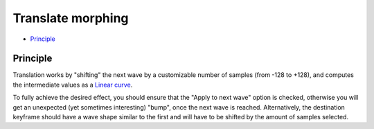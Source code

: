 Translate morphing
==================

.. role:: subsection

- `Principle <principle_>`__

.. _principle:

:subsection:`Principle`
^^^^^^^^^^^^^^^^^^^^^^^

Translation works by "shifting" the next wave by a customizable number of samples (from -128 to +128),
and computes the intermediate values as a `Linear curve <curves.html#linear>`_.

To fully achieve the desired effect, you should ensure that the "Apply to next wave" option is 
checked, otherwise you will get an unexpected (yet sometimes interesting) "bump", once the next 
wave is reached. Alternatively, the destination keyframe should have a wave shape similar to the
first and will have to be shifted by the amount of samples selected.

.. meta::
    :icon: kdenlive-object-width
